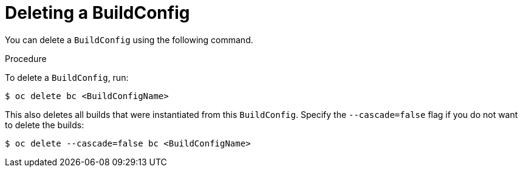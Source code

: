 // Module included in the following assemblies:
// * assembly/builds

[id='builds-basic-delete-buildconfig-{context}']
= Deleting a BuildConfig

You can delete a `BuildConfig` using the following command.

.Procedure

To delete a `BuildConfig`, run:

----
$ oc delete bc <BuildConfigName>
----

This also deletes all builds that were instantiated from this `BuildConfig`.
Specify the `--cascade=false` flag if you do not want to delete the builds:

----
$ oc delete --cascade=false bc <BuildConfigName>
----
